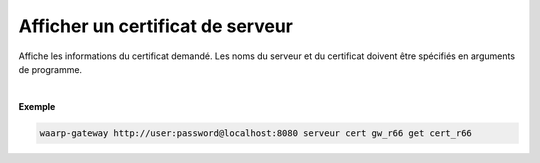 =================================
Afficher un certificat de serveur
=================================

.. program:: waarp-gateway server cert get

.. describe:: waarp-gateway server cert <SERVER> get <CERT>

Affiche les informations du certificat demandé. Les noms du serveur et du
certificat doivent être spécifiés en arguments de programme.

|

**Exemple**

.. code-block:: shell

   waarp-gateway http://user:password@localhost:8080 serveur cert gw_r66 get cert_r66